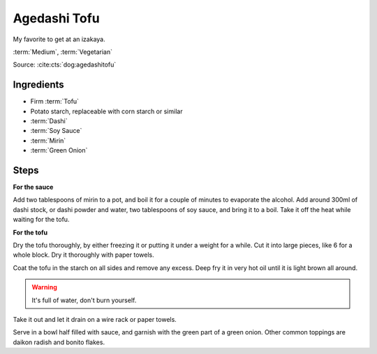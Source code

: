 Agedashi Tofu
-------------

My favorite to get at an izakaya.

:term:`Medium`, :term:`Vegetarian`

Source: :cite:cts:`dog:agedashitofu`

Ingredients
^^^^^^^^^^^

* Firm :term:`Tofu`
* Potato starch, replaceable with corn starch or similar
* :term:`Dashi`
* :term:`Soy Sauce`
* :term:`Mirin`
* :term:`Green Onion`

Steps
^^^^^

**For the sauce**

Add two tablespoons of mirin to a pot, and boil it for a couple of minutes to evaporate the alcohol.
Add around 300ml of dashi stock, or dashi powder and water, two tablespoons of soy sauce, and bring it to a boil.
Take it off the heat while waiting for the tofu.

**For the tofu**

Dry the tofu thoroughly, by either freezing it or putting it under a weight for a while.
Cut it into large pieces, like 6 for a whole block.
Dry it thoroughly with paper towels.

Coat the tofu in the starch on all sides and remove any excess.
Deep fry it in very hot oil until it is light brown all around.

.. warning::
   It's full of water, don't burn yourself.

Take it out and let it drain on a wire rack or paper towels.

Serve in a bowl half filled with sauce, and garnish with the green part of a green onion.
Other common toppings are daikon radish and bonito flakes.



